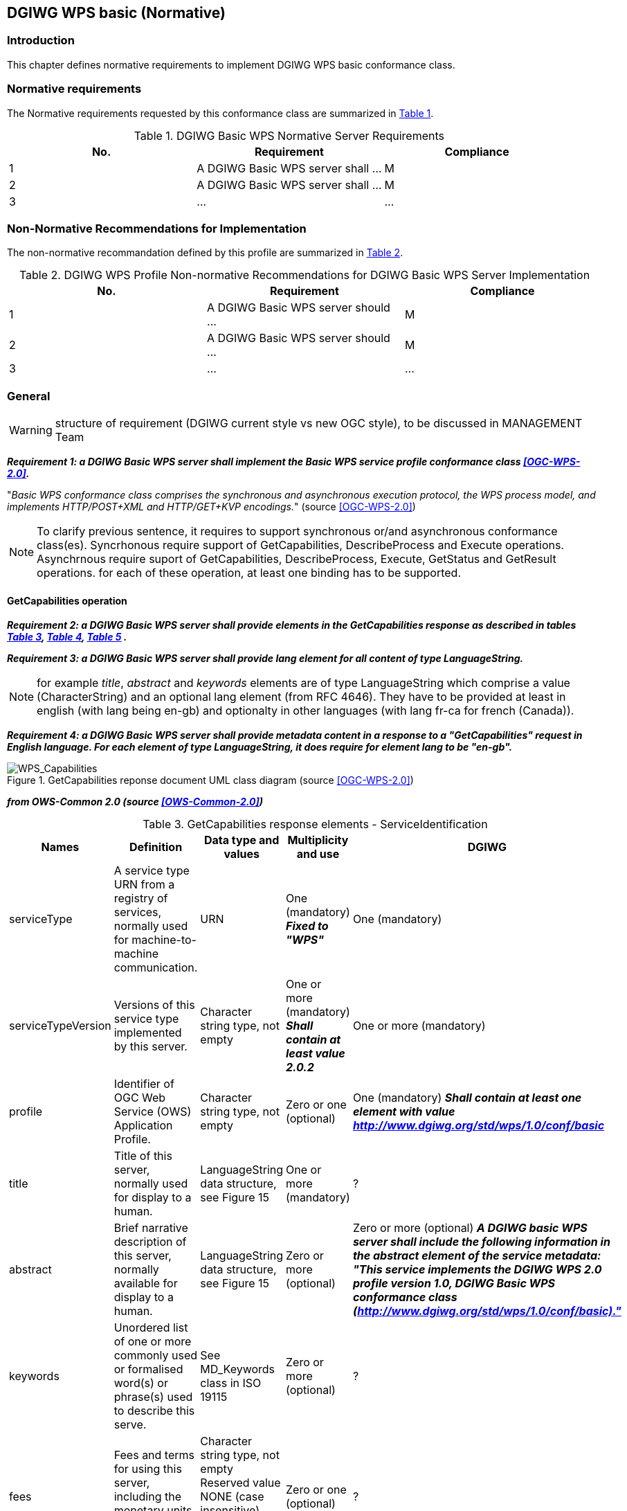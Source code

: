 == DGIWG WPS basic (Normative)

=== Introduction
This chapter defines normative requirements to implement DGIWG WPS basic conformance class.

=== Normative requirements
The Normative requirements requested by this conformance class are summarized in <<dgiwg_basic_wps_req>>.
[#dgiwg_basic_wps_req,reftext='{table-caption} {counter:table-num}']
[cols="3",options="header"]
.DGIWG Basic WPS Normative Server Requirements
!===
|No. | Requirement | Compliance
|{counter:dgiwg_basic_req_table} | A DGIWG Basic WPS server shall ...| M
|{counter:dgiwg_basic_req_table} | A DGIWG Basic WPS server shall ...| M
|{counter:dgiwg_basic_req_table} | ...| ...
!===

=== Non-Normative Recommendations for Implementation
The non-normative recommandation defined by this profile are summarized in <<dgiwg_basic_wps_rec>>.
[#dgiwg_basic_wps_rec,reftext='{table-caption} {counter:table-num}']
[cols="3",options="header"]
.DGIWG WPS Profile Non-normative Recommendations for DGIWG Basic WPS Server Implementation
!===
|No. | Requirement | Compliance
|{counter:dgiwg_basic_rec_table} | A DGIWG Basic WPS server should ...| M
|{counter:dgiwg_basic_rec_table} | A DGIWG Basic WPS server should ...| M
|{counter:dgiwg_basic_rec_table} | ...| ...
!===


=== General

WARNING: structure of requirement (DGIWG current style vs new OGC style), to be discussed in MANAGEMENT Team

*_Requirement {counter:dgiwg_basic_req}: a DGIWG Basic WPS server shall implement the Basic WPS service profile conformance class <<OGC-WPS-2.0>>._*

"_Basic WPS conformance class comprises the synchronous and asynchronous execution protocol, the WPS process model, and implements HTTP/POST+XML and HTTP/GET+KVP encodings._" (source <<OGC-WPS-2.0>>)

NOTE: To clarify previous sentence, it requires to support synchronous or/and asynchronous conformance class(es).
Syncrhonous require support of GetCapabilities, DescribeProcess and Execute operations.
Asynchrnous require suport of GetCapabilities, DescribeProcess, Execute, GetStatus and GetResult operations.
for each of these operation, at least one binding has to be supported.

==== GetCapabilities operation

*_Requirement {counter:dgiwg_basic_req}: a DGIWG Basic WPS server shall provide elements in the GetCapabilities response as described in tables <<get_cap_serviceID>>, <<get_cap_serviceProvider>>, <<get_cap_OperationsMetadata>> ._*

*_Requirement {counter:dgiwg_basic_req}: a DGIWG Basic WPS server shall provide lang element for all content of type LanguageString._*

NOTE: for example _title_, _abstract_ and _keywords_ elements are of type LanguageString which comprise a value (CharacterString) and an optional lang element (from RFC 4646). They have to be provided at least in english (with lang being en-gb) and optionalty in other languages (with lang fr-ca for french (Canada)).

*_Requirement {counter:dgiwg_basic_req}: a DGIWG Basic WPS server shall provide metadata content in a response to a "GetCapabilities" request in English language. For each element of type LanguageString, it does require for element lang to be "en-gb"._*

.GetCapabilities reponse document UML class diagram (source <<OGC-WPS-2.0>>)
image::./images/Capabilities.png[WPS_Capabilities,align=center]

*_from OWS-Common 2.0 (source <<OWS-Common-2.0>>)_*

[#get_cap_serviceID,reftext='{table-caption} {counter:table-num}']
[cols="5",options="header"]
.GetCapabilities response elements - ServiceIdentification
!===
|Names | Definition | Data type and values | Multiplicity and use | DGIWG
|serviceType | A service type URN from a registry of services, normally used for machine-to-machine communication. | URN | One (mandatory) *_Fixed to "WPS"_* | One (mandatory)
|serviceTypeVersion | Versions of this service type implemented by this server. | Character string type, not empty | One or more (mandatory) *_Shall contain at least value 2.0.2_* | One or more (mandatory)
|profile | Identifier of OGC Web Service (OWS) Application Profile. | Character string type, not empty | Zero or one (optional) | One (mandatory) *_Shall contain at least one element with value http://www.dgiwg.org/std/wps/1.0/conf/basic_*
|title | Title of this server, normally used for display to a human. | LanguageString data structure, see Figure 15 | One or more (mandatory) | ?
|abstract | Brief narrative description of this server, normally available for display to a human. | LanguageString data structure, see Figure 15 | Zero or more (optional) | Zero or more (optional) *_A DGIWG basic WPS server shall include the following information in the abstract element of the service metadata: "This service implements the DGIWG WPS 2.0 profile version 1.0, DGIWG Basic WPS conformance class (http://www.dgiwg.org/std/wps/1.0/conf/basic)."_*
|keywords | Unordered list of one or more commonly used or formalised word(s) or phrase(s) used to describe this serve. | See MD_Keywords class in ISO 19115 | Zero or more (optional) | ?
|fees | Fees and terms for using this server, including the monetary units as specified in ISO 4217. | Character string type, not empty Reserved value NONE (case insensitive) shall be used to mean no fees or terms | Zero or one (optional) | ?
|accessConstraints | Access constraints that should be observed to assure the protection of privacy or intellectual property, and any other restrictions on retrieving or using data from or otherwise using this server. | Character string type, not empty Reserved value NONE (case insensitive) shall be used to mean no constraints are imposed | Zero or more (optional) | ?
!===


[#get_cap_serviceProvider,reftext='{table-caption} {counter:table-num}']
[cols="5",options="header"]
.GetCapabilities response elements - ServiceIProvider
!===
|Names | Definition | Data type and values | Multiplicity and use | DGIWG
|providerName | Unique identifier for service provider organization | Character string type, not empty | One (mandatory) | ?
|providerSite | Reference to the most relevant web site of the service provider. | See CI_OnlineResource class in ISO 19115 | Zero or one (optional) | ?
|serviceContact | Information for contacting service provider. | See CI_ResponsibleParty and subsidiary classes in ISO 19115* | Zero or one (optional | ?
!===
NOTE: The contents of the CI_ResponsibleParty class are modified to omit the optional organizationName attribute
in CI_ContactInfo, since the ProviderName contains this information. The mandatory ―role‖ attribute in the
CI_ResponsibleParty class is made optional, since no clear use of this information is known in the
ServiceProvider section. Since all contents of the ServiceContact are now optional, the ServiceContact is now
made optional.

[#get_cap_OperationsMetadata,reftext='{table-caption} {counter:table-num}']
[cols="4",options="header"]
.GetCapabilities response elements - OperationsMetadata
!===
|Names | Definition  | Multiplicity and use | DGIWG
|operation | Metadata for one operation that this server interface implements | One or more (mandatory). One for each implemented operation. |  Meaning at least GetCapabilities, DescribeProcess and Execute for synchronous WPS. Additionally GetStatus and GetResult have to be described.
|parameter | Parameter valid domain that applies to one or more operations which this server implements. | Zero or more (optional) One for each such parameter with limited domain | ?
|constraint | Constraint on valid domain of a nonparameter quantity that applies to this server. | Zero or more (optional) One for each such quantity with limited domain | ?
|extendedCapabilities | Metadata about server and software additional abilities | Zero or one (optional) Included when server provides additional capabilities | ?
!===

[#get_cap_Language,reftext='{table-caption} {counter:table-num}']
[cols="4",options="header"]
.GetCapabilities response elements - Language
!===
|Names | Definition  | Multiplicity and use | DGIWG
|Languages | List of languages supported by the server.| Zero or One (optional) | *_One (or more), at least english._*
!===


*_Parts of Operation data structure ?_*



*_from WPS 2.0 (source <<OGC-WPS-2.0>>)_*

[#process_sum,reftext='{table-caption} {counter:table-num}']
[cols="5",options="header"]
.ProcessSummary response elements
!===
|Names |Definition | Data type and values | Multiplicity and use | DGIWG
|Title| Title of a process, normally available for display to a human. | ows:Title | One (mandatory) | One (mandatory)
|Abstract | Brief narrative description of a process, normally available for display to a human. | ows:Abstract | Zero or more (optional) | *_One or more (other language than english)_*
|Keywords | Keywords that characterize a process. | ows:Keyword | Zero or more (optional | *_minimal set of keywords to be defined by DGIWG_*
|Identifier | Unambiguous identifier or name of a process. | ows:Identifier | One (mandatory) | *_to be defined by DGIWG_*
|Metadata |Reference to more metadata about this item. | ows:Metadata | Zero or more (optional) Include when available and useful | ?
|processModel |Inherited from Table 29. | - | - | ?
|jobControlOptions |Inherited from Table 29. | - | - | ?
|outputTransmission |Inherited from Table 29. | - | - | ?
!===

==== DescribeProcess operation


==== Execute operation
